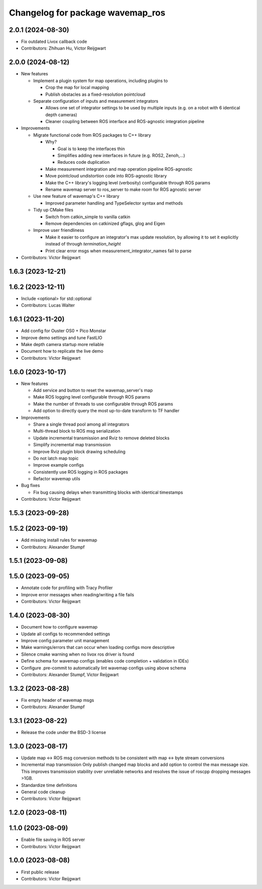 ^^^^^^^^^^^^^^^^^^^^^^^^^^^^^^^^^
Changelog for package wavemap_ros
^^^^^^^^^^^^^^^^^^^^^^^^^^^^^^^^^

2.0.1 (2024-08-30)
------------------
* Fix outdated Livox callback code
* Contributors: Zhihuan Hu, Victor Reijgwart

2.0.0 (2024-08-12)
------------------
* New features

  * Implement a plugin system for map operations, including plugins to

    * Crop the map for local mapping
    * Publish obstacles as a fixed-resolution pointcloud

  * Separate configuration of inputs and measurement integrators

    * Allows one set of integrator settings to be used by multiple inputs (e.g. on a robot with 6 identical depth cameras)
    * Cleaner coupling between ROS interface and ROS-agnostic integration pipeline

* Improvements

  * Migrate functional code from ROS packages to C++ library

    * Why?

      * Goal is to keep the interfaces thin
      * Simplifies adding new interfaces in future (e.g. ROS2, Zenoh,...)
      * Reduces code duplication

    * Make measurement integration and map operation pipeline ROS-agnostic
    * Move pointcloud undistortion code into ROS-agnostic library
    * Make the C++ library's logging level (verbosity) configurable through ROS params
    * Rename wavemap server to ros_server to make room for ROS agnostic server

  * Use new feature of wavemap's C++ library

    * Improved parameter handling and TypeSelector syntax and methods

  * Tidy up CMake files

    * Switch from catkin_simple to vanilla catkin
    * Remove dependencies on catkinized gflags, glog and Eigen

  * Improve user friendliness

    * Make it easier to configure an integrator's max update resolution, by allowing it to set it explicitly instead of through `termination_height`
    * Print clear error msgs when measurement_integrator_names fail to parse

* Contributors: Victor Reijgwart

1.6.3 (2023-12-21)
------------------

1.6.2 (2023-12-11)
------------------
* Include <optional> for std::optional
* Contributors: Lucas Walter

1.6.1 (2023-11-20)
------------------
* Add config for Ouster OS0 + Pico Monstar
* Improve demo settings and tune FastLIO
* Make depth camera startup more reliable
* Document how to replicate the live demo
* Contributors: Victor Reijgwart

1.6.0 (2023-10-17)
------------------
* New features

  * Add service and button to reset the wavemap_server's map
  * Make ROS logging level configurable through ROS params
  * Make the number of threads to use configurable through ROS params
  * Add option to directly query the most up-to-date transform to TF handler

* Improvements

  * Share a single thread pool among all integrators
  * Multi-thread block to ROS msg serialization
  * Update incremental transmission and Rviz to remove deleted blocks
  * Simplify incremental map transmission
  * Improve Rviz plugin block drawing scheduling
  * Do not latch map topic
  * Improve example configs
  * Consistently use ROS logging in ROS packages
  * Refactor wavemap utils

* Bug fixes

  * Fix bug causing delays when transmitting blocks with identical timestamps

* Contributors: Victor Reijgwart

1.5.3 (2023-09-28)
------------------

1.5.2 (2023-09-19)
------------------
* Add missing install rules for wavemap
* Contributors: Alexander Stumpf

1.5.1 (2023-09-08)
------------------

1.5.0 (2023-09-05)
------------------
* Annotate code for profiling with Tracy Profiler
* Improve error messages when reading/writing a file fails
* Contributors: Victor Reijgwart

1.4.0 (2023-08-30)
------------------
* Document how to configure wavemap
* Update all configs to recommended settings
* Improve config parameter unit management
* Make warnings/errors that can occur when loading configs more descriptive
* Silence cmake warning when no livox ros driver is found
* Define schema for wavemap configs (enables code completion + validation in IDEs)
* Configure .pre-commit to automatically lint wavemap configs using above schema
* Contributors: Alexander Stumpf, Victor Reijgwart

1.3.2 (2023-08-28)
------------------
* Fix empty header of wavemap msgs
* Contributors: Alexander Stumpf

1.3.1 (2023-08-22)
------------------
* Release the code under the BSD-3 license

1.3.0 (2023-08-17)
------------------
* Update map <-> ROS msg conversion methods to be consistent with map <-> byte stream conversions
* Incremental map transmission
  Only publish changed map blocks and add option to control the max message size. This improves transmission stability over unreliable networks and resolves the issue of roscpp dropping messages >1GB.
* Standardize time definitions
* General code cleanup
* Contributors: Victor Reijgwart

1.2.0 (2023-08-11)
------------------

1.1.0 (2023-08-09)
------------------
* Enable file saving in ROS server
* Contributors: Victor Reijgwart

1.0.0 (2023-08-08)
------------------
* First public release
* Contributors: Victor Reijgwart
